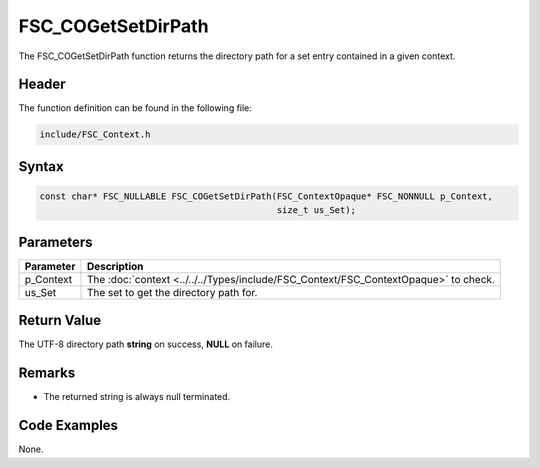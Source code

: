 FSC_COGetSetDirPath
===================
The FSC_COGetSetDirPath function returns the directory path for a set entry 
contained in a given context.

Header
------
The function definition can be found in the following file:

.. code-block:: c

    include/FSC_Context.h


Syntax
------
.. code-block:: c

    const char* FSC_NULLABLE FSC_COGetSetDirPath(FSC_ContextOpaque* FSC_NONNULL p_Context, 
                                                 size_t us_Set);


Parameters
----------
.. list-table::
    :header-rows: 1

    * - Parameter
      - Description
    * - p_Context
      - The :doc:`context <../../../Types/include/FSC_Context/FSC_ContextOpaque>` 
        to check.
    * - us_Set
      - The set to get the directory path for.


Return Value
------------
The UTF-8 directory path **string** on success, **NULL** on failure.

Remarks
-------
* The returned string is always null terminated.

Code Examples
-------------
None.
